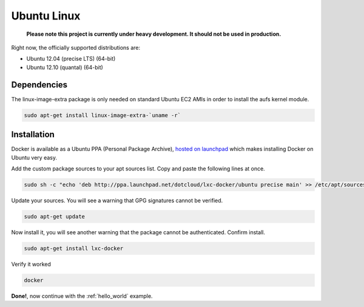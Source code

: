 .. _ubuntu_linux:

Ubuntu Linux
============

  **Please note this project is currently under heavy development. It should not be used in production.**


Right now, the officially supported distributions are:

- Ubuntu 12.04 (precise LTS) (64-bit)
- Ubuntu 12.10 (quantal) (64-bit)

Dependencies
------------

The linux-image-extra package is only needed on standard Ubuntu EC2 AMIs in order to install the aufs kernel module.

.. code-block:: bash

   sudo apt-get install linux-image-extra-`uname -r`


Installation
------------

Docker is available as a Ubuntu PPA (Personal Package Archive),
`hosted on launchpad  <https://launchpad.net/~dotcloud/+archive/lxc-docker>`_
which makes installing Docker on Ubuntu very easy.



Add the custom package sources to your apt sources list. Copy and paste the following lines at once.

.. code-block:: bash

   sudo sh -c "echo 'deb http://ppa.launchpad.net/dotcloud/lxc-docker/ubuntu precise main' >> /etc/apt/sources.list"


Update your sources. You will see a warning that GPG signatures cannot be verified.

.. code-block:: bash

   sudo apt-get update


Now install it, you will see another warning that the package cannot be authenticated. Confirm install.

.. code-block:: bash

   sudo apt-get install lxc-docker


Verify it worked

.. code-block:: bash

   docker


**Done!**, now continue with the :ref:`hello_world` example.
